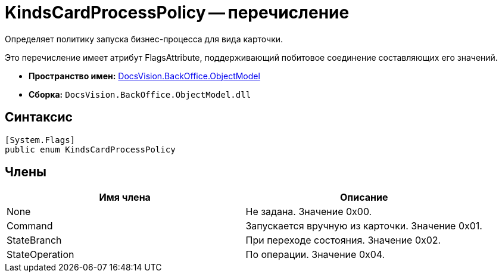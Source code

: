 = KindsCardProcessPolicy -- перечисление

Определяет политику запуска бизнес-процесса для вида карточки.

Это перечисление имеет атрибут FlagsAttribute, поддерживающий побитовое соединение составляющих его значений.

* *Пространство имен:* xref:api/DocsVision/Platform/ObjectModel/ObjectModel_NS.adoc[DocsVision.BackOffice.ObjectModel]
* *Сборка:* `DocsVision.BackOffice.ObjectModel.dll`

== Синтаксис

[source,csharp]
----
[System.Flags]
public enum KindsCardProcessPolicy
----

== Члены

[cols=",",options="header"]
|===
|Имя члена |Описание
|None |Не задана. Значение 0x00.
|Command |Запускается вручную из карточки. Значение 0x01.
|StateBranch |При переходе состояния. Значение 0x02.
|StateOperation |По операции. Значение 0x04.
|===
